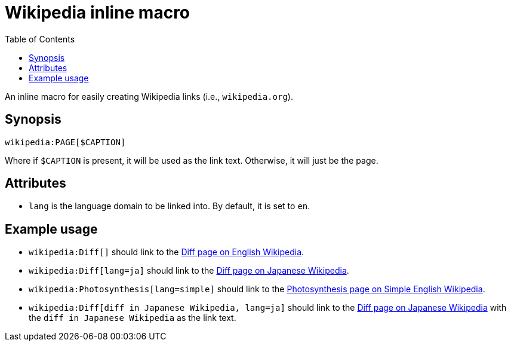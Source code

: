 = Wikipedia inline macro
:toc:


An inline macro for easily creating Wikipedia links (i.e., `wikipedia.org`).


== Synopsis

[source, asciidoc]
----
wikipedia:PAGE[$CAPTION]
----

Where if `$CAPTION` is present, it will be used as the link text.
Otherwise, it will just be the page.


== Attributes

- `lang` is the language domain to be linked into.
By default, it is set to `en`.


== Example usage

- `wikipedia:Diff[]` should link to the link:https://en.wikipedia.org/wiki/Diff[Diff page on English Wikipedia].
- `wikipedia:Diff[lang=ja]` should link to the link:https://ja.wikipedia.org/wiki/Diff[Diff page on Japanese Wikipedia].
- `wikipedia:Photosynthesis[lang=simple]` should link to the link:https://simple.wikipedia.org/wiki/Photosynthesis[Photosynthesis page on Simple English Wikipedia].
- `wikipedia:Diff[diff in Japanese Wikipedia, lang=ja]` should link to the link:https://ja.wikipedia.org/wiki/Diff[Diff page on Japanese Wikipedia] with the `diff in Japanese Wikipedia` as the link text.
